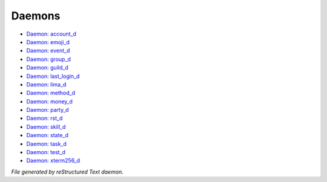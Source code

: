 *******
Daemons
*******

.. TAGS: RST
- `Daemon: account_d <daemon/daemons-account_d.html>`_
- `Daemon: emoji_d <daemon/daemons-emoji_d.html>`_
- `Daemon: event_d <daemon/daemons-event_d.html>`_
- `Daemon: group_d <daemon/daemons-group_d.html>`_
- `Daemon: guild_d <daemon/daemons-guild_d.html>`_
- `Daemon: last_login_d <daemon/daemons-last_login_d.html>`_
- `Daemon: lima_d <daemon/daemons-lima_d.html>`_
- `Daemon: method_d <daemon/daemons-method_d.html>`_
- `Daemon: money_d <daemon/daemons-money_d.html>`_
- `Daemon: party_d <daemon/daemons-party_d.html>`_
- `Daemon: rst_d <daemon/daemons-rst_d.html>`_
- `Daemon: skill_d <daemon/daemons-skill_d.html>`_
- `Daemon: state_d <daemon/daemons-state_d.html>`_
- `Daemon: task_d <daemon/daemons-task_d.html>`_
- `Daemon: test_d <daemon/daemons-test_d.html>`_
- `Daemon: xterm256_d <daemon/daemons-xterm256_d.html>`_

*File generated by reStructured Text daemon.*
